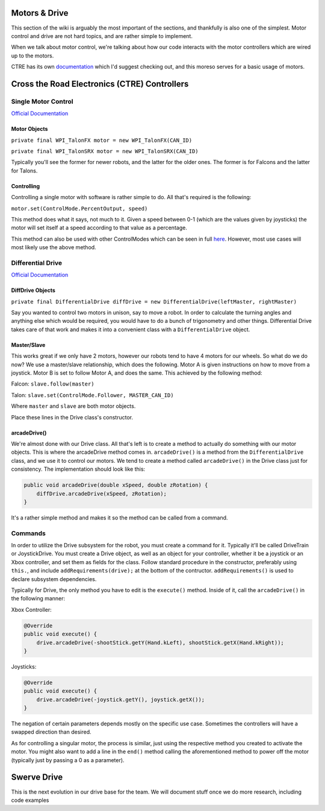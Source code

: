 Motors & Drive
==============

This section of the wiki is arguably the most important of the sections, and thankfully is also one of the simplest. Motor control and drive are not hard topics, and are rather simple to implement.

When we talk about motor control, we're talking about how our code interacts with the motor controllers which are wired up to the motors. 

CTRE has its own `documentation <https://docs.ctre-phoenix.com/en/latest/index.html>`_ which I'd suggest checking out, and this moreso serves for a basic usage of motors.

Cross the Road Electronics (CTRE) Controllers
=============================================

Single Motor Control
--------------------

`Official Documentation <https://www.ctr-electronics.com/downloads/api/java/html/classcom_1_1ctre_1_1phoenix_1_1motorcontrol_1_1can_1_1_base_motor_controller.html>`_

Motor Objects
^^^^^^^^^^^^^

``private final WPI_TalonFX motor = new WPI_TalonFX(CAN_ID)``

``private final WPI_TalonSRX motor = new WPI_TalonSRX(CAN_ID)``

Typically you'll see the former for newer robots, and the latter for the older ones. The former is for Falcons and the latter for Talons.

Controlling
^^^^^^^^^^^

Controlling a single motor with software is rather simple to do. All that's required is the following:

``motor.set(ControlMode.PercentOutput, speed)``

This method does what it says, not much to it. Given a speed between 0-1 (which are the values given by joysticks) the motor will set itself at a speed according to that value as a percentage.

This method can also be used with other ControlModes which can be seen in full `here <https://www.ctr-electronics.com/downloads/api/java/html/enumcom_1_1ctre_1_1phoenix_1_1motorcontrol_1_1_control_mode.html#ab4de63991da4d77be1719fd41d0e8035>`_. However, most use cases will most likely use the above method.

Differential Drive
------------------

`Official Documentation <https://first.wpi.edu/FRC/roborio/beta/docs/java/edu/wpi/first/wpilibj/drive/DifferentialDrive.html>`_

DiffDrive Objects
^^^^^^^^^^^^^^^^^

``private final DifferentialDrive diffDrive = new DifferentialDrive(leftMaster, rightMaster)``

Say you wanted to control two motors in unison, say to move a robot. In order to calculate the turning angles and anything else which would be required, you would have to do a bunch of trigonometry and other things. Differential Drive takes care of that work and makes it into a convenient class with a ``DifferentialDrive`` object.

Master/Slave
^^^^^^^^^^^^

This works great if we only have 2 motors, however our robots tend to have 4 motors for our wheels. So what do we do now? We use a master/slave relationship, which does the following. Motor A is given instructions on how to move from a joystick. Motor B is set to follow Motor A, and does the same. This achieved by the following method:

Falcon: ``slave.follow(master)``

Talon: ``slave.set(ControlMode.Follower, MASTER_CAN_ID)``

Where ``master`` and ``slave`` are both motor objects.

Place these lines in the Drive class's constructor.

arcadeDrive()
^^^^^^^^^^^^^

We're almost done with our Drive class. All that's left is to create a method to actually do something with our motor objects. This is where the arcadeDrive method comes in. ``arcadeDrive()`` is a method from the ``DifferentialDrive`` class, and we use it to control our motors. We tend to create a method called ``arcadeDrive()`` in the Drive class just for consistency. The implementation should look like this:

.. code-block:: java

   public void arcadeDrive(double xSpeed, double zRotation) {
       diffDrive.arcadeDrive(xSpeed, zRotation);
   }

It's a rather simple method and makes it so the method can be called from a command.

Commands
--------

In order to utilize the Drive subsystem for the robot, you must create a command for it. Typically it'll be called DriveTrain or JoystickDrive. You must create a Drive object, as well as an object for your controller, whether it be a joystick or an Xbox controller, and set them as fields for the class. Follow standard procedure in the constructor, preferably using ``this.``\ , and include ``addRequirements(drive);`` at the bottom of the contructor. ``addRequirements()`` is used to declare subsystem dependencies.

Typically for Drive, the only method you have to edit is the ``execute()`` method. Inside of it, call the ``arcadeDrive()`` in the following manner:

Xbox Controller:

.. code-block:: java

       @Override
       public void execute() {
           drive.arcadeDrive(-shootStick.getY(Hand.kLeft), shootStick.getX(Hand.kRight));
       }

Joysticks:

.. code-block:: java

       @Override
       public void execute() {
           drive.arcadeDrive(-joystick.getY(), joystick.getX());
       }

The negation of certain parameters depends mostly on the specific use case. Sometimes the controllers will have a swapped direction than desired.

As for controlling a singular motor, the process is similar, just using the respective method you created to activate the motor. You might also want to add a line in the ``end()`` method calling the aforementioned method to power off the motor (typically just by passing a 0 as a parameter).

Swerve Drive
============

This is the next evolution in our drive base for the team. We will document stuff once we do more research, including code examples